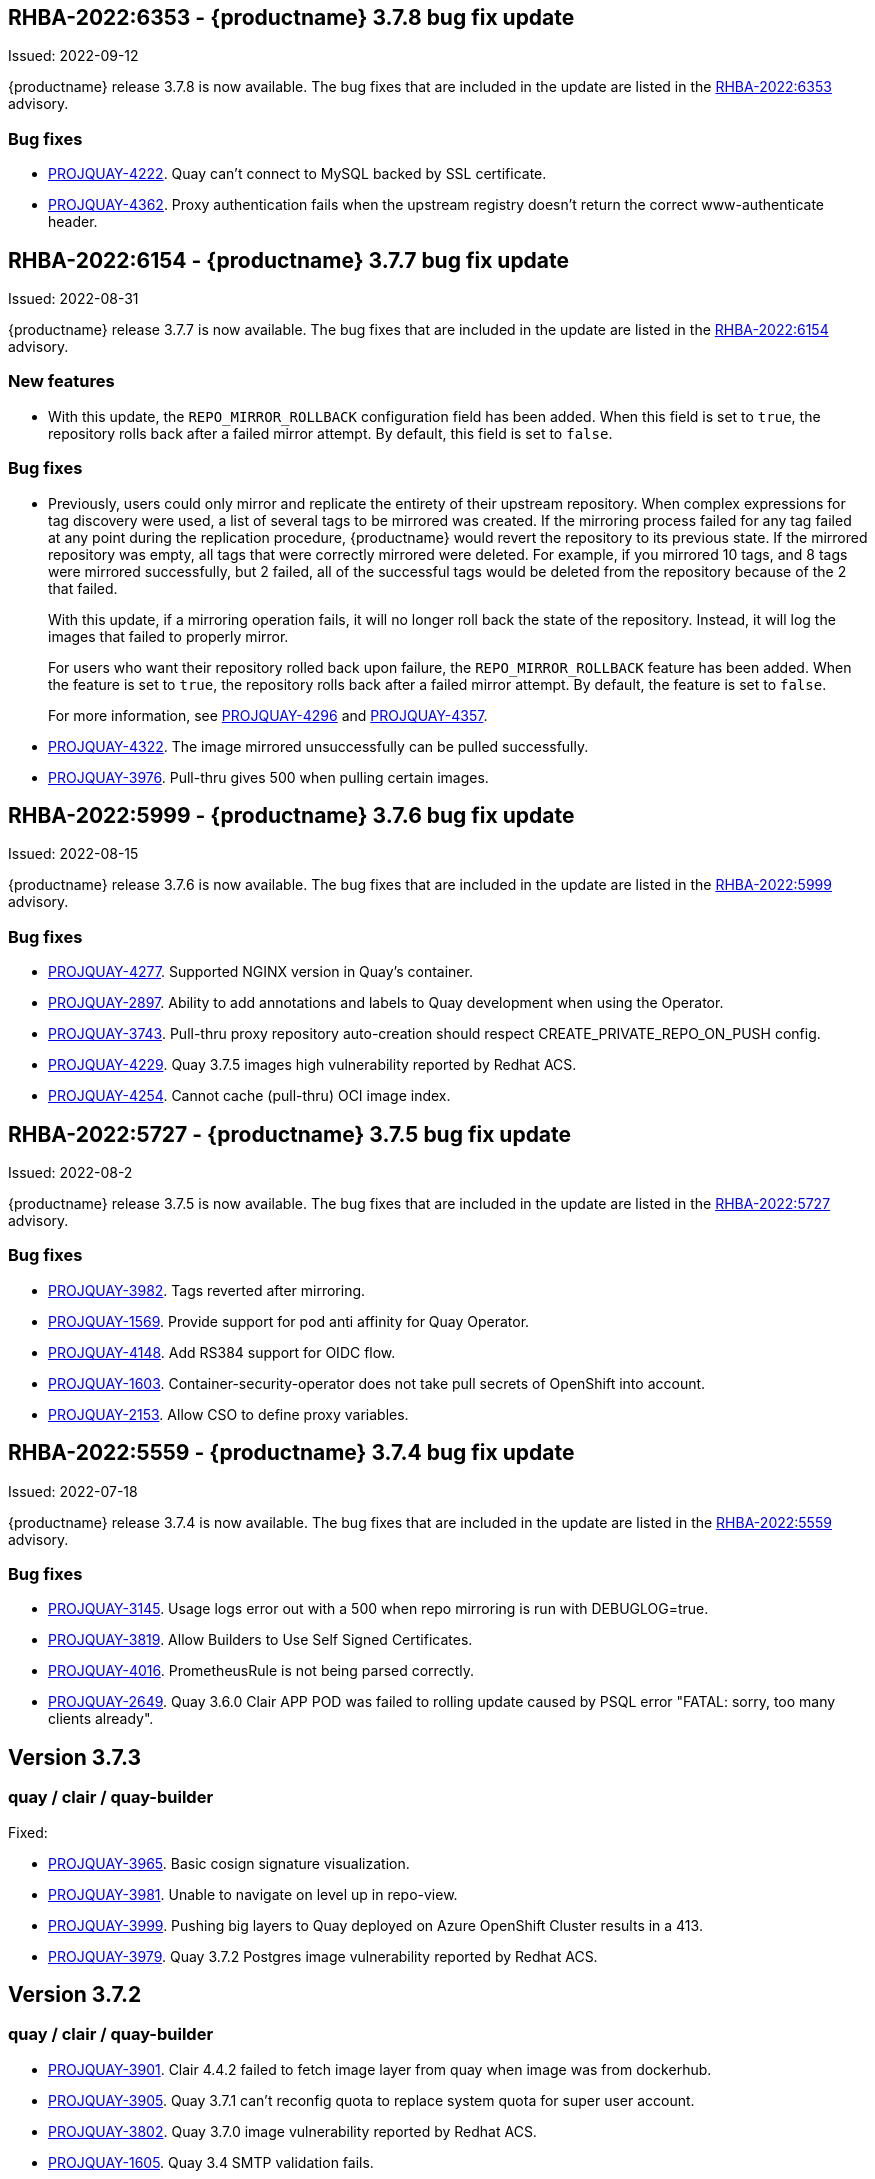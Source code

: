[[rn-3-708]]
== RHBA-2022:6353 - {productname} 3.7.8 bug fix update

Issued: 2022-09-12

{productname} release 3.7.8 is now available. The bug fixes that are included in the update are listed in the link:https://access.redhat.com/errata/RHBA-2022:6353[RHBA-2022:6353] advisory.

=== Bug fixes

* link:https://issues.redhat.com/browse/PROJQUAY-4222[PROJQUAY-4222]. Quay can't connect to MySQL backed by SSL certificate. 

* link:https://issues.redhat.com/browse/PROJQUAY-4362[PROJQUAY-4362]. Proxy authentication fails when the upstream registry doesn't return the correct www-authenticate header. 

[[rn-3-707]]
== RHBA-2022:6154 - {productname} 3.7.7 bug fix update

Issued: 2022-08-31

{productname} release 3.7.7 is now available. The bug fixes that are included in the update are listed in the link:https://access.redhat.com/errata/RHBA-2022:6154[RHBA-2022:6154] advisory.

=== New features 

* With this update, the `REPO_MIRROR_ROLLBACK` configuration field has been added. When this field is set to `true`, the repository rolls back after a failed mirror attempt. By default, this field is set to `false`. 

=== Bug fixes

* Previously, users could only mirror and replicate the entirety of their upstream repository. When complex expressions for tag discovery were used, a list of several tags to be mirrored was created. If the mirroring process failed for any tag failed at any point during the replication procedure, {productname} would revert the repository to its previous state. If the mirrored repository was empty, all tags that were correctly mirrored were deleted. For example, if you mirrored 10 tags, and 8 tags were mirrored successfully, but 2 failed, all of the successful tags would be deleted from the repository because of the 2 that failed.   
+
With this update, if a mirroring operation fails, it will no longer roll back the state of the repository. Instead, it will log the images that failed to properly mirror. 
+
For users who want their repository rolled back upon failure, the `REPO_MIRROR_ROLLBACK` feature has been added. When the feature is set to `true`, the repository rolls back after a failed mirror attempt. By default, the feature is set to `false`. 
+
For more information, see link:https://issues.redhat.com/browse/PROJQUAY-4296[PROJQUAY-4296] and link:https://issues.redhat.com/browse/PROJQUAY-4357[PROJQUAY-4357]. 

* link:https://issues.redhat.com/browse/PROJQUAY-4322[PROJQUAY-4322]. The image mirrored unsuccessfully can be pulled successfully. 

* link:https://issues.redhat.com/browse/PROJQUAY-3976[PROJQUAY-3976]. Pull-thru gives 500 when pulling certain images. 

[[rn-3-706]]
== RHBA-2022:5999 - {productname} 3.7.6 bug fix update

Issued: 2022-08-15

{productname} release 3.7.6 is now available. The bug fixes that are included in the update are listed in the link:https://access.redhat.com/errata/RHBA-2022:5999[RHBA-2022:5999] advisory.

=== Bug fixes

* link:https://issues.redhat.com/browse/PROJQUAY-4227[PROJQUAY-4277]. Supported NGINX version in Quay's container. 

* link:https://issues.redhat.com/browse/PROJQUAY-2897[PROJQUAY-2897]. Ability to add annotations and labels to Quay development when using the Operator. 

* link:https://issues.redhat.com/browse/PROJQUAY-3743[PROJQUAY-3743]. Pull-thru proxy repository auto-creation should respect CREATE_PRIVATE_REPO_ON_PUSH config. 

* link:https://issues.redhat.com/browse/PROJQUAY-4229[PROJQUAY-4229]. Quay 3.7.5 images high vulnerability reported by Redhat ACS. 

* link:https://issues.redhat.com/browse/PROJQUAY-4254[PROJQUAY-4254]. Cannot cache (pull-thru) OCI image index. 



[[rn-3-705]]
== RHBA-2022:5727 - {productname} 3.7.5 bug fix update

Issued: 2022-08-2

{productname} release 3.7.5 is now available. The bug fixes that are included in the update are listed in the link:https://access.redhat.com/errata/RHBA-2022:5727[RHBA-2022:5727] advisory.

=== Bug fixes

* link:https://issues.redhat.com/browse/PROJQUAY-3982[PROJQUAY-3982]. Tags reverted after mirroring. 

* link:https://issues.redhat.com/browse/PROJQUAY-1569[PROJQUAY-1569]. Provide support for pod anti affinity for Quay Operator. 

* link:https://issues.redhat.com/browse/PROJQUAY-4148[PROJQUAY-4148]. Add RS384 support for OIDC flow. 

* link:https://issues.redhat.com/browse/PROJQUAY-1603[PROJQUAY-1603]. Container-security-operator does not take pull secrets of OpenShift into account. 

* link:https://issues.redhat.com/browse/PROJQUAY-2153[PROJQUAY-2153]. Allow CSO to define proxy variables. 


[[rn-3-704]]
== RHBA-2022:5559 - {productname} 3.7.4 bug fix update

Issued: 2022-07-18

{productname} release 3.7.4 is now available. The bug fixes that are included in the update are listed in the link:https://access.redhat.com/errata/RHBA-2022:5559[RHBA-2022:5559] advisory.

=== Bug fixes

* link:https://issues.redhat.com/browse/PROJQUAY-3145[PROJQUAY-3145]. Usage logs error out with a 500 when repo mirroring is run with DEBUGLOG=true.

* link:https://issues.redhat.com/browse/PROJQUAY-3819[PROJQUAY-3819]. Allow Builders to Use Self Signed Certificates.

* link:https://issues.redhat.com/browse/PROJQUAY-4016[PROJQUAY-4016]. PrometheusRule is not being parsed correctly.

* link:https://issues.redhat.com/browse/PROJQUAY-2659[PROJQUAY-2649]. Quay 3.6.0 Clair APP POD was failed to rolling update caused by PSQL error "FATAL: sorry, too many clients already".

[[rn-3-703]]
== Version 3.7.3

=== quay / clair / quay-builder

Fixed:

* link:https://issues.redhat.com/browse/PROJQUAY-3965[PROJQUAY-3965]. Basic cosign signature visualization.

* link:https://issues.redhat.com/browse/PROJQUAY-3981[PROJQUAY-3981]. Unable to navigate on level up in repo-view.

* link:https://issues.redhat.com/browse/PROJQUAY-3999[PROJQUAY-3999]. Pushing big layers to Quay deployed on Azure OpenShift Cluster results in a 413.

* link:https://issues.redhat.com/browse/PROJQUAY-3979[PROJQUAY-3979]. Quay 3.7.2 Postgres image vulnerability reported by Redhat ACS.


[[rn-3-702]]
== Version 3.7.2

=== quay / clair / quay-builder

* link:https://issues.redhat.com/browse/PROJQUAY-3901[PROJQUAY-3901]. Clair 4.4.2 failed to fetch image layer from quay when image was from dockerhub.

* link:https://issues.redhat.com/browse/PROJQUAY-3905[PROJQUAY-3905]. Quay 3.7.1 can't reconfig quota to replace system quota for super user account.

* link:https://issues.redhat.com/browse/PROJQUAY-3802[PROJQUAY-3802]. Quay 3.7.0 image vulnerability reported by Redhat ACS.

* link:https://issues.redhat.com/browse/PROJQUAY-1605[PROJQUAY-1605]. Quay 3.4 SMTP validation fails.

* link:https://issues.redhat.com/browse/PROJQUAY-3879[PROJQUAY-3879]. The Quay Config Tool is not validating configurations for Github Enterprise Login.

* link:https://issues.redhat.com/browse/PROJQUAY-3948[PROJQUAY-3948]. Show how to pull an image with podman.

* link:https://issues.redhat.com/browse/PROJQUAY-3767[PROJQUAY-3767]. Quay 3.7.0 can't reconfig Quota to replace system default quota for user account.

* link:https://issues.redhat.com/browse/PROJQUAY-3806[PROJQUAY-3806]. Cannot pull from proxy org as non-admin member.

* link:https://issues.redhat.com/browse/PROJQUAY-3889[PROJQUAY-3889]. Quay quota consumption is not decreased in org level and image repo level after deleted image tags.

* link:https://issues.redhat.com/browse/PROJQUAY-3920[PROJQUAY-3920]. Quay 3.7.1 can't config quota for normal user accounts by super user.

* link:https://issues.redhat.com/browse/PROJQUAY-3614[PROJQUAY-3614]. The 'build successfully completed' does not send out notification by email, slack and UI notification.


[[rn-3-701]]
== Version 3.7.1

=== quay / clair / quay-builder

* link:https://issues.redhat.com/browse/PROJQUAY-3841[PROJQUAY-3841]. Standalone UI Version is incorrect.

* link:https://issues.redhat.com/browse/PROJQUAY-2346[PROJQUAY-2346]. Pushing failure of first attempt to create non-existing org or repository by skopeo and podman.

* link:https://issues.redhat.com/browse/PROJQUAY-3701[PROJQUAY-3701]. Quay 3.7.0 API update default quota should not return 500 internal error.

* link:https://issues.redhat.com/browse/PROJQUAY-3815[PROJQUAY-3815]. Custom Quota Warning Notification.

* link:https://issues.redhat.com/browse/PROJQUAY-3818[PROJQUAY-3818]. pull-thru gives 500 when manifest list's sub-manifest is already proxied under different tag in same repo.

* link:https://issues.redhat.com/browse/PROJQUAY-3828[PROJQUAY-3828]. Quay 3.7.0 quota consumption is not correct in image repo level when removed all tags.

* link:https://issues.redhat.com/browse/PROJQUAY-3881[PROJQUAY-3881]. cert_install.sh script incorrectly parses certificates in certain situations.


[[rn-3-700]]
== Version 3.7.0

=== quay / clair / quay-builder

Added/Changed:

* With {productname} 3.7, users have the ability to report storage consumption and to contain registry growth by establishing configured storage quota limits. With this feature, organizations can easily avoid exceeding storage limitations by rejecting pulls at a specified limit. (link:https://issues.redhat.com/browse/PROJQUAY-302[PROJQUAY-302], link:https://issues.redhat.com/browse/PROJQUAY-253[PROJQUAY-253])

* The bare-metal constraint required to run builds has been removed by adding an additional build option which does not contain the virtual machine layer. As a result, builds can be run on virtualized platforms. Backwards compatibility to run previous build configurations are also available. (link:https://issues.redhat.com/browse/PROJQUAY-295[PROJQUAY-295])

* {productname} can now act as a proxy cache to mitigate pull-rate limitations from upstream registries. This feature also accelerates pull performance, because images are pulled from the cache rather than upstream dependencies. Cached images are only updated when the upstream image digest differs from the cached image, reducing rate limitations and potential throttling. (link:https://issues.redhat.com/browse/PROJQUAY-465[PROJQUAY-465])

* Support for Microsoft Azure Government (MAG) has been added. This optional feature allows government agencies and public sector customers to select and specify a MAG endpoint in their Azure storage yaml. (link:https://issues.redhat.com/browse/PROJQUAY-891[PROJQUAY-891])

* Introduced in {productname} 3.6, Java scanning for Clair 4.2, which requires CRDA, included a default shared CRDA key and was enabled by default. Additionally, the default CRDA configuration supported low RPS. With {productname} 3.7, Java scanning no longer includes a default CRDA shared key, and is no longer enabled by default. Users must now manually enable CRDA for scan results, and enable it in Clair's configuration. To enable CRDA, see https://access.redhat.com/documentation/en-us/red_hat_quay/3.7/html-single/manage_red_hat_quay#clair_crda_configuration[Clair CRDA configuration].
+
[NOTE]
====
This feature is currently denoted as `Technology Preview`.
====

* {productname} now accepts unsigned images. This feature can be enabled under an organization's *Repository Mirroring* page. (link:https://issues.redhat.com/browse/PROJQUAY-3106[PROJQUAY-3106])

Known issues:

* link:https://issues.redhat.com/browse/PROJQUAY-3590[PROJQUAY-3590]. Quay 3.7.0 pull from cache should return quota exceeded error rather than general 403 error code.

* link:https://issues.redhat.com/browse/PROJQUAY-3767[PROJQUAY-3767]. Quota for _user_ accounts cannot be reconfigured using the {productname} UI.

Fixed:

* link:https://issues.redhat.com/browse/PROJQUAY-3648[PROJQUAY-3648]. OAuth2 code flow: Missing state parameters when user is asked to authorize.

* link:https://issues.redhat.com/browse/PROJQUAY-2495[PROJQUAY-2495]. Gitlab validation fails on Quay 3.5.6.

* link:https://issues.redhat.com/browse/PROJQUAY-2560[PROJQUAY-2560]. The Quay Config Tool is not validating configurations for Github Enterprise Login.

* link:https://issues.redhat.com/browse/PROJQUAY-3656[PROJQUAY-3656]. Could not verify GitHub OAuth credentials.

=== quay-operator

Added/Changed:

* Advanced Clair configuration is now available for {productname} 3.7. The following features are now available to Quay administrators on the Quay Operator:

** Configuration of Clair's updater set through the Quay Operator.
** Configuration of the database connection string through the Quay Operator.
** Configuration of custom certificates into the Clair deployment, which allows support of internal HTTPS proxies.
** Support for alternative fully qualified domain names (FQDN) for Clair that can leverage a global load balancing mechanism fronting different clusters running Clair.
+
For more information, see link:https://issues.redhat.com/browse/PROJQUAY-2110[PROJQUAY-2210].

* With advanced Clair configuration, users can also provide a custom Clair configuration for an unmanaged Clair database on the {productname} Operator. An unmanaged Clair database allows the {productname} Operator to work in a Geo-Replicated environment, where multiple instances of the Operator must communicate with the same database. An unmanaged Clair database can also be used when a user requires a highly-available (HA) Clair database that exists outside of a cluster. (link:https://issues.redhat.com/browse/PROJQUAY-1696[PROJQUAY-1969])

* Geo-replication is now available with the {productname} Operator. This feature allows multiple, geographically distributed Quay deployments to work as a single registry from the perspective of a client or user. It significantly improves push and pull performance in a globally-distributed Quay setup. Image data is asynchronously replicated in the background with transparent failover / redirect for clients. (link:https://issues.redhat.com/browse/PROJQUAY-2504[PROJQUAY-2504])

* With {productname} 3.7, reconfiguring Quay through the UI no longer generates a new login password. The password now generates only once, and remains the same after reconciling `QuayRegistry` objects. (link:https://issues.redhat.com/browse/PROJQUAY-3318[PROJQUAY-3318])


=== {productname} feature tracker

New features have been added to {productname}, some of which are currently in Technology Preview. Technology Preview features are experimental features and are not intended for production use.

Some features available in previous releases have been deprecated or removed. Deprecated functionality is still included in {productname}, but is planned for removal in a future release and is not recommended for new deployments. For the most recent list of deprecated and removed functionality in {productname}, refer to the table below. Additional details for more fine-grained functionality that has been deprecated and removed are listed after the table.

//This will eventually expand to cover the latest three releases. Since this is the first TP tracker, it will include only 3.6.

.Technology Preview tracker
[cols="4,1,1",options="header"]
|===
|Feature | Quay 3.7 |Quay 3.6

|link:https://access.redhat.com//documentation/en-us/red_hat_quay/3.7/html-single/use_red_hat_quay#red-hat-quay-quota-management-and-enforcement[Quota management and enforcement]
|General Availability
|-


|link:https://access.redhat.com/documentation/en-us/red_hat_quay/3.7/html-single/use_red_hat_quay#red-hat-quay-builders-enhancement[{productname} build enhancements]
|General Availability
|-

|link:https://access.redhat.com/documentation/en-us/red_hat_quay/3.7/html-single/use_red_hat_quay#quay-as-cache-proxy[{productname} as proxy cache for upstream registries]
|Technology Preview
|-

|link:https://access.redhat.com/documentation/en-us/red_hat_quay/3.7/html-single/deploy_red_hat_quay_on_openshift_with_the_quay_operator/index[Geo-replication - {productname} Operator]
|General Availability
|-


|link:https://access.redhat.com/documentation/en-us/red_hat_quay/3.7/html-single/manage_red_hat_quay#unmanaged_clair_configuration[Advanced Clair configuration]
|General Availability
|-

|Support for Microsoft Azure Government (MAG)
|General Availability
|-

|link:https://access.redhat.com/documentation/en-us/red_hat_quay/{producty}/html-single/configure_red_hat_quay/index#config-fields-helm-oci[FEATURE_HELM_OCI_SUPPORT]
|Deprecated
|Deprecated

|link:https://access.redhat.com/documentation/en-us/red_hat_quay/{producty}/html-single/configure_red_hat_quay/index#config-ui-database[MySQL and MariaDB database support]
|Deprecated
|Deprecated

|link:https://access.redhat.com/documentation/en-us/red_hat_quay/{producty}/html-single/use_red_hat_quay/index#oci-intro[Open Container Initiative (OCI) Media types]
|General Availability
|General Availability

|link:https://access.redhat.com/documentation/en-us/red_hat_quay/3.7/html-single/manage_red_hat_quay#clair_crda_configuration[Java scanning with Clair]
|Technology Preview
|Technology Preview
|===
